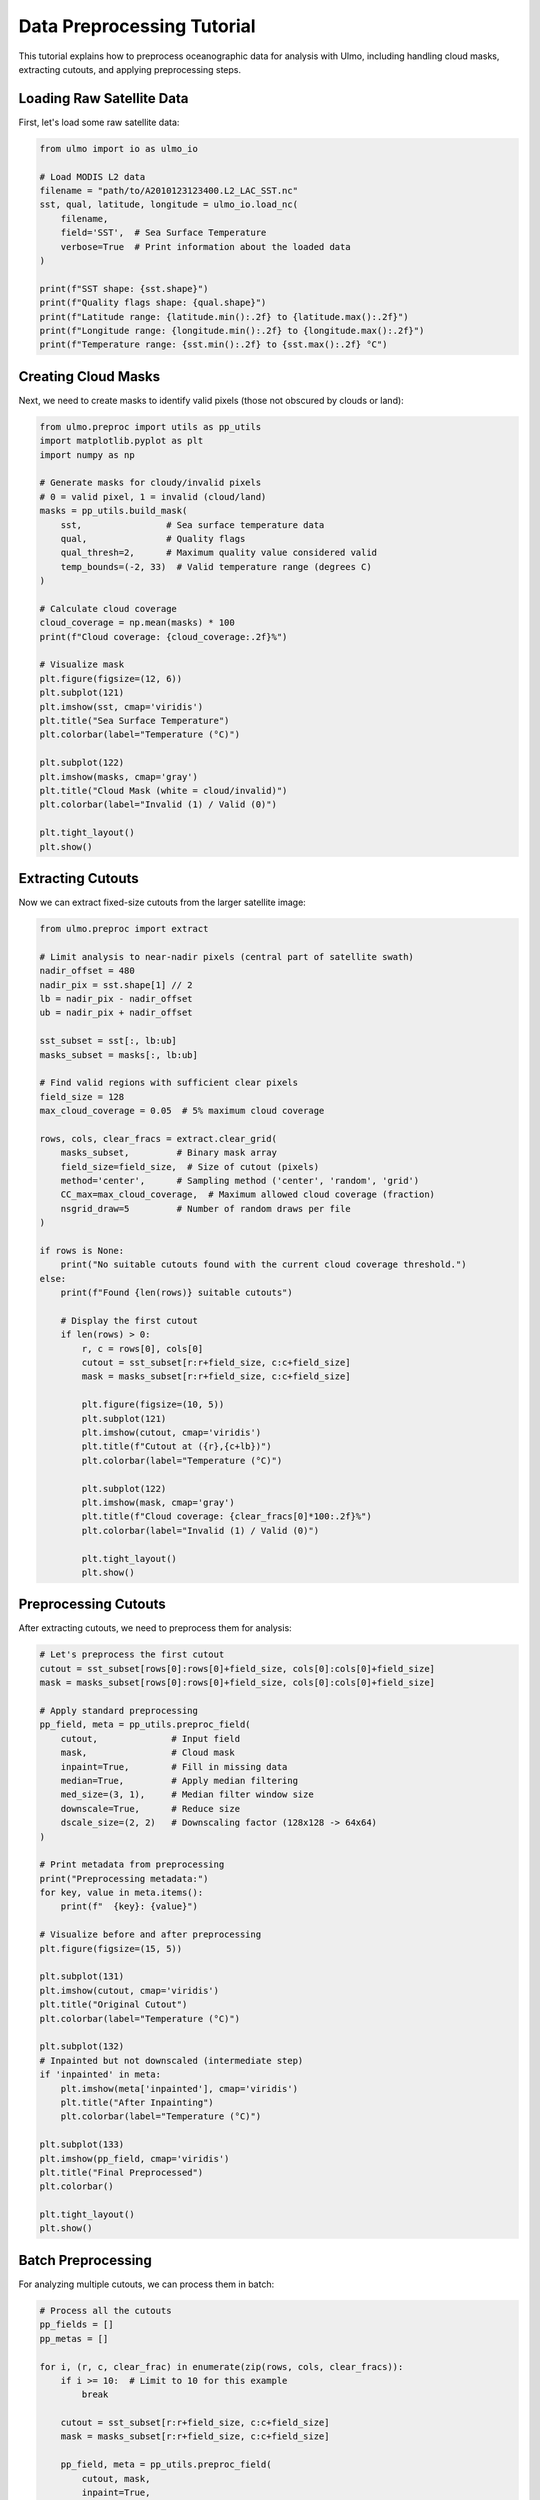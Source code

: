 Data Preprocessing Tutorial
========================

This tutorial explains how to preprocess oceanographic data for analysis with Ulmo, including handling cloud masks, extracting cutouts, and applying preprocessing steps.

Loading Raw Satellite Data
------------------------

First, let's load some raw satellite data:

.. code-block:: python

    from ulmo import io as ulmo_io
    
    # Load MODIS L2 data
    filename = "path/to/A2010123123400.L2_LAC_SST.nc"
    sst, qual, latitude, longitude = ulmo_io.load_nc(
        filename, 
        field='SST',  # Sea Surface Temperature
        verbose=True  # Print information about the loaded data
    )
    
    print(f"SST shape: {sst.shape}")
    print(f"Quality flags shape: {qual.shape}")
    print(f"Latitude range: {latitude.min():.2f} to {latitude.max():.2f}")
    print(f"Longitude range: {longitude.min():.2f} to {longitude.max():.2f}")
    print(f"Temperature range: {sst.min():.2f} to {sst.max():.2f} °C")

Creating Cloud Masks
------------------

Next, we need to create masks to identify valid pixels (those not obscured by clouds or land):

.. code-block:: python

    from ulmo.preproc import utils as pp_utils
    import matplotlib.pyplot as plt
    import numpy as np
    
    # Generate masks for cloudy/invalid pixels
    # 0 = valid pixel, 1 = invalid (cloud/land)
    masks = pp_utils.build_mask(
        sst,                # Sea surface temperature data
        qual,               # Quality flags
        qual_thresh=2,      # Maximum quality value considered valid
        temp_bounds=(-2, 33)  # Valid temperature range (degrees C)
    )
    
    # Calculate cloud coverage
    cloud_coverage = np.mean(masks) * 100
    print(f"Cloud coverage: {cloud_coverage:.2f}%")
    
    # Visualize mask
    plt.figure(figsize=(12, 6))
    plt.subplot(121)
    plt.imshow(sst, cmap='viridis')
    plt.title("Sea Surface Temperature")
    plt.colorbar(label="Temperature (°C)")
    
    plt.subplot(122)
    plt.imshow(masks, cmap='gray')
    plt.title("Cloud Mask (white = cloud/invalid)")
    plt.colorbar(label="Invalid (1) / Valid (0)")
    
    plt.tight_layout()
    plt.show()

Extracting Cutouts
----------------

Now we can extract fixed-size cutouts from the larger satellite image:

.. code-block:: python

    from ulmo.preproc import extract
    
    # Limit analysis to near-nadir pixels (central part of satellite swath)
    nadir_offset = 480
    nadir_pix = sst.shape[1] // 2
    lb = nadir_pix - nadir_offset
    ub = nadir_pix + nadir_offset
    
    sst_subset = sst[:, lb:ub]
    masks_subset = masks[:, lb:ub]
    
    # Find valid regions with sufficient clear pixels
    field_size = 128
    max_cloud_coverage = 0.05  # 5% maximum cloud coverage
    
    rows, cols, clear_fracs = extract.clear_grid(
        masks_subset,         # Binary mask array
        field_size=field_size,  # Size of cutout (pixels)
        method='center',      # Sampling method ('center', 'random', 'grid')
        CC_max=max_cloud_coverage,  # Maximum allowed cloud coverage (fraction)
        nsgrid_draw=5         # Number of random draws per file
    )
    
    if rows is None:
        print("No suitable cutouts found with the current cloud coverage threshold.")
    else:
        print(f"Found {len(rows)} suitable cutouts")
        
        # Display the first cutout
        if len(rows) > 0:
            r, c = rows[0], cols[0]
            cutout = sst_subset[r:r+field_size, c:c+field_size]
            mask = masks_subset[r:r+field_size, c:c+field_size]
            
            plt.figure(figsize=(10, 5))
            plt.subplot(121)
            plt.imshow(cutout, cmap='viridis')
            plt.title(f"Cutout at ({r},{c+lb})")
            plt.colorbar(label="Temperature (°C)")
            
            plt.subplot(122)
            plt.imshow(mask, cmap='gray')
            plt.title(f"Cloud coverage: {clear_fracs[0]*100:.2f}%")
            plt.colorbar(label="Invalid (1) / Valid (0)")
            
            plt.tight_layout()
            plt.show()

Preprocessing Cutouts
------------------

After extracting cutouts, we need to preprocess them for analysis:

.. code-block:: python

    # Let's preprocess the first cutout
    cutout = sst_subset[rows[0]:rows[0]+field_size, cols[0]:cols[0]+field_size]
    mask = masks_subset[rows[0]:rows[0]+field_size, cols[0]:cols[0]+field_size]
    
    # Apply standard preprocessing
    pp_field, meta = pp_utils.preproc_field(
        cutout,              # Input field
        mask,                # Cloud mask
        inpaint=True,        # Fill in missing data
        median=True,         # Apply median filtering
        med_size=(3, 1),     # Median filter window size
        downscale=True,      # Reduce size
        dscale_size=(2, 2)   # Downscaling factor (128x128 -> 64x64)
    )
    
    # Print metadata from preprocessing
    print("Preprocessing metadata:")
    for key, value in meta.items():
        print(f"  {key}: {value}")
    
    # Visualize before and after preprocessing
    plt.figure(figsize=(15, 5))
    
    plt.subplot(131)
    plt.imshow(cutout, cmap='viridis')
    plt.title("Original Cutout")
    plt.colorbar(label="Temperature (°C)")
    
    plt.subplot(132)
    # Inpainted but not downscaled (intermediate step)
    if 'inpainted' in meta:
        plt.imshow(meta['inpainted'], cmap='viridis')
        plt.title("After Inpainting")
        plt.colorbar(label="Temperature (°C)")
    
    plt.subplot(133)
    plt.imshow(pp_field, cmap='viridis')
    plt.title("Final Preprocessed")
    plt.colorbar()
    
    plt.tight_layout()
    plt.show()

Batch Preprocessing
-----------------

For analyzing multiple cutouts, we can process them in batch:

.. code-block:: python

    # Process all the cutouts
    pp_fields = []
    pp_metas = []
    
    for i, (r, c, clear_frac) in enumerate(zip(rows, cols, clear_fracs)):
        if i >= 10:  # Limit to 10 for this example
            break
            
        cutout = sst_subset[r:r+field_size, c:c+field_size]
        mask = masks_subset[r:r+field_size, c:c+field_size]
        
        pp_field, meta = pp_utils.preproc_field(
            cutout, mask,
            inpaint=True,
            median=True,
            downscale=True
        )
        
        if pp_field is not None:
            pp_fields.append(pp_field)
            pp_metas.append(meta)
    
    print(f"Successfully preprocessed {len(pp_fields)} cutouts")
    
    # Display a grid of preprocessed cutouts
    if len(pp_fields) > 0:
        n_cols = min(4, len(pp_fields))
        n_rows = (len(pp_fields) + n_cols - 1) // n_cols
        
        plt.figure(figsize=(n_cols * 3, n_rows * 3))
        for i, pp_field in enumerate(pp_fields):
            plt.subplot(n_rows, n_cols, i + 1)
            plt.imshow(pp_field, cmap='viridis')
            plt.title(f"Cutout {i}")
            plt.axis('off')
        
        plt.tight_layout()
        plt.show()

Saving Preprocessed Data
---------------------

Finally, we can save the preprocessed cutouts for future use:

.. code-block:: python

    import h5py
    import numpy as np
    
    # Convert to numpy arrays
    pp_fields_array = np.stack(pp_fields)
    
    # Create metadata table
    metadata = []
    for i, (r, c, clear_frac, meta) in enumerate(zip(rows[:len(pp_fields)], 
                                                  cols[:len(pp_fields)], 
                                                  clear_fracs[:len(pp_fields)],
                                                  pp_metas)):
        metadata.append([
            os.path.basename(filename),  # Original filename
            str(r),                      # Row in original image
            str(c + lb),                 # Column in original image
            str(meta['mu']),            # Mean temperature
            str(clear_frac)              # Clear fraction
        ])
    
    metadata_array = np.array(metadata)
    
    # Save to HDF5 file
    with h5py.File('preprocessed_cutouts.h5', 'w') as f:
        # Store the preprocessed fields
        f.create_dataset('valid', data=pp_fields_array)
        
        # Store metadata
        dset = f.create_dataset('metadata', data=metadata_array.astype('S'))
        dset.attrs['columns'] = ['filename', 'row', 'column', 'mean_temperature', 'clear_fraction']

Using the Preprocessing Script
---------------------------

For processing large datasets, Ulmo provides command-line scripts:

.. code-block:: bash

    # Extract cutouts from MODIS L2 files
    python -m ulmo.scripts.extract_modis --field SST --year 2010 --clear_threshold 95 --field_size 128 --ncores 8
    
    # Preprocess the extracted cutouts
    python -m ulmo.scripts.preproc_h5 extracted_cutouts.h5 0.2 standard preprocessed_data.h5 --ncores 8

The parameters for the preprocessing script are:
- ``extracted_cutouts.h5``: Input HDF5 file with extracted cutouts
- ``0.2``: Validation fraction (80% training, 20% validation)
- ``standard``: Preprocessing method
- ``preprocessed_data.h5``: Output file for preprocessed data
- ``--ncores 8``: Use 8 CPU cores for parallel processing

Custom Preprocessing Options
-------------------------

You can customize preprocessing by creating your own options dictionary:

.. code-block:: python

    # Define custom preprocessing options
    custom_options = {
        'inpaint': True,        # Fill missing data
        'median': True,         # Apply median filtering
        'med_size': (3, 3),     # Custom median filter size
        'downscale': True,      # Downscale the image
        'dscale_size': (2, 2),  # Downscaling factor
        'min_mean': 5.0,        # Minimum mean temperature to keep
        'sigmoid': False,       # Whether to apply sigmoid transformation
        'scale': 0.5            # Custom scaling factor
    }
    
    # Apply custom preprocessing
    pp_field, meta = pp_utils.preproc_field(cutout, mask, **custom_options)

Conclusion
---------

In this tutorial, we've covered:

1. Loading raw satellite data
2. Creating cloud masks to identify valid pixels
3. Extracting clear cutouts from larger images
4. Preprocessing cutouts using various techniques:
   - Inpainting to fill missing data
   - Median filtering to reduce noise
   - Downscaling to reduce dimensions
5. Saving preprocessed data for future analysis
6. Using batch processing for large datasets

These preprocessed cutouts are now ready for analysis with Ulmo's anomaly detection models.